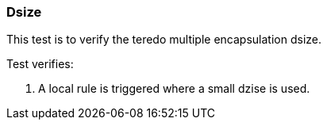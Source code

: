 === Dsize

This test is to verify the teredo multiple encapsulation dsize.

Test verifies:

1. A local rule is triggered where a small dzise is used.
